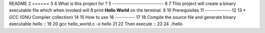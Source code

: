 README
2 ======
3
4 What is this project for ?
5 --------------------------
6
7 This project will create a binary executable file which when invoked will
8 print **Hello World** on the terminal.
9
10 Prerequisites
11 -------------
12
13 * GCC (GNU Compiler collection)
14
15 How to use
16 ----------
17
18 Compile the source file and generate binary executable *hello* ::
19
20 gcc hello_world.c -o hello
21
22 Then execute ::
23
24 ./hello
